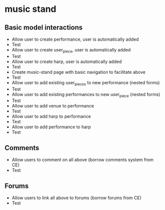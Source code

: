 * music stand
** Basic model interactions
   + Allow user to create performance, user is automatically added
   + Test
   + Allow user to create user_piece, user is automatically added
   + Test
   + Allow user to create harp, user is automatically added
   + Test
   + Create music-stand page with basic navigation to facilitate above
   + Test
   + Allow user to add existing user_pieces to new performance (nested
     forms)
   + Test
   + Allow user to add existing performances to new user_piece (nested
     forms)
   + Test
   + Allow user to add venue to performance
   + Test
   + Allow user to add harp to performance
   + Test
   + Allow user to add performance to harp
   + Test
** Comments
   + Allow users to comment on all above (borrow comments system from
     CE) 
   + Test
** Forums
   + Allow users to link all above to forums (borrow forums from CE)
   + Test
